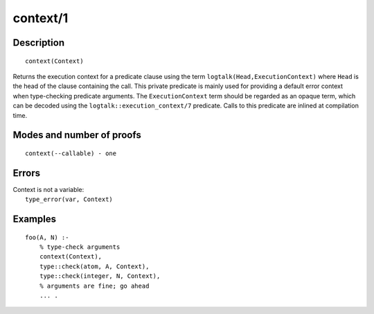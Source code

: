 ..
   This file is part of Logtalk <https://logtalk.org/>  
   Copyright 1998-2018 Paulo Moura <pmoura@logtalk.org>

   Licensed under the Apache License, Version 2.0 (the "License");
   you may not use this file except in compliance with the License.
   You may obtain a copy of the License at

       http://www.apache.org/licenses/LICENSE-2.0

   Unless required by applicable law or agreed to in writing, software
   distributed under the License is distributed on an "AS IS" BASIS,
   WITHOUT WARRANTIES OR CONDITIONS OF ANY KIND, either express or implied.
   See the License for the specific language governing permissions and
   limitations under the License.


.. index:: context/1
.. _methods_context_1:

context/1
=========

Description
-----------

::

   context(Context)

Returns the execution context for a predicate clause using the term
``logtalk(Head,ExecutionContext)`` where ``Head`` is the head of the
clause containing the call. This private predicate is mainly used for
providing a default error context when type-checking predicate
arguments. The ``ExecutionContext`` term should be regarded as an opaque
term, which can be decoded using the ``logtalk::execution_context/7``
predicate. Calls to this predicate are inlined at compilation time.

Modes and number of proofs
--------------------------

::

   context(--callable) - one

Errors
------

| Context is not a variable:
|     ``type_error(var, Context)``

Examples
--------

::

   foo(A, N) :-
       % type-check arguments
       context(Context),
       type::check(atom, A, Context),
       type::check(integer, N, Context),
       % arguments are fine; go ahead
       ... .

.. seealso::

   :ref:`methods_parameter_2`,
   :ref:`methods_self_1`,
   :ref:`methods_sender_1`,
   :ref:`methods_this_1`
